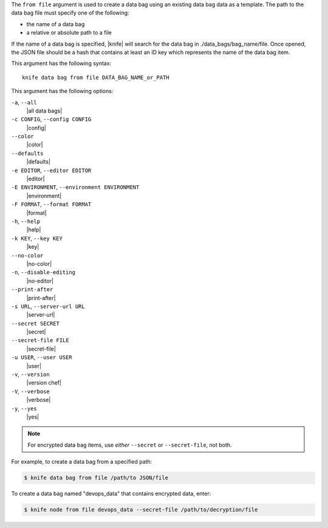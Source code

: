 .. The contents of this file are included in multiple topics.
.. This file describes a command or a sub-command for Knife.
.. This file should not be changed in a way that hinders its ability to appear in multiple documentation sets.


The ``from file`` argument is used to create a data bag using an existing data bag data as a template. The path to the data bag file must specify one of the following:

* the name of a data bag
* a relative or absolute path to a file

If the name of a data bag is specified, |knife| will search for the data bag in ./data_bags/bag_name/file. Once opened, the JSON file should be a hash that contains at least an ID key which represents the name of the data bag item.

This argument has the following syntax::

   knife data bag from file DATA_BAG_NAME_or_PATH

This argument has the following options:

``-a``, ``--all``
   |all data bags|

``-c CONFIG``, ``--config CONFIG``
   |config|

``--color``
   |color|

``--defaults``
   |defaults|

``-e EDITOR``, ``--editor EDITOR``
   |editor|

``-E ENVIRONMENT``, ``--environment ENVIRONMENT``
   |environment|

``-F FORMAT``, ``--format FORMAT``
   |format|

``-h``, ``--help``
   |help|

``-k KEY``, ``--key KEY``
   |key|

``--no-color``
   |no-color|

``-n``, ``--disable-editing``
   |no-editor|

``--print-after``
   |print-after|

``-s URL``, ``--server-url URL``
   |server-url|

``--secret SECRET``
   |secret|

``--secret-file FILE``
   |secret-file|

``-u USER``, ``--user USER``
   |user|

``-v``, ``--version``
   |version chef|

``-V``, ``--verbose``
   |verbose|

``-y``, ``--yes``
   |yes|

.. note::  For encrypted data bag items, use *either* ``--secret`` or ``--secret-file``, not both.

For example, to create a data bag from a specified path:

.. code-block:: bash

   $ knife data bag from file /path/to JSON/file

To create a data bag named "devops_data" that contains encrypted data, enter:

.. code-block:: bash

   $ knife node from file devops_data --secret-file /path/to/decryption/file

